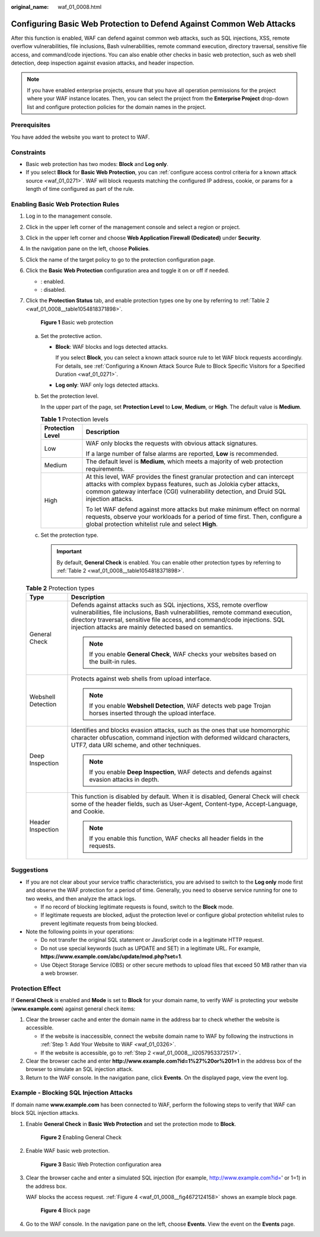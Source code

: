 :original_name: waf_01_0008.html

.. _waf_01_0008:

Configuring Basic Web Protection to Defend Against Common Web Attacks
=====================================================================

After this function is enabled, WAF can defend against common web attacks, such as SQL injections, XSS, remote overflow vulnerabilities, file inclusions, Bash vulnerabilities, remote command execution, directory traversal, sensitive file access, and command/code injections. You can also enable other checks in basic web protection, such as web shell detection, deep inspection against evasion attacks, and header inspection.

.. note::

   If you have enabled enterprise projects, ensure that you have all operation permissions for the project where your WAF instance locates. Then, you can select the project from the **Enterprise Project** drop-down list and configure protection policies for the domain names in the project.

Prerequisites
-------------

You have added the website you want to protect to WAF.

Constraints
-----------

-  Basic web protection has two modes: **Block** and **Log only**.
-  If you select **Block** for **Basic Web Protection**, you can :ref:`configure access control criteria for a known attack source <waf_01_0271>`. WAF will block requests matching the configured IP address, cookie, or params for a length of time configured as part of the rule.

Enabling Basic Web Protection Rules
-----------------------------------

#. Log in to the management console.

#. Click |image1| in the upper left corner of the management console and select a region or project.

#. Click |image2| in the upper left corner and choose **Web Application Firewall (Dedicated)** under **Security**.

#. In the navigation pane on the left, choose **Policies**.

#. Click the name of the target policy to go to the protection configuration page.

#. Click the **Basic Web Protection** configuration area and toggle it on or off if needed.

   -  |image3|: enabled.
   -  |image4|: disabled.

#. Click the **Protection Status** tab, and enable protection types one by one by referring to :ref:`Table 2 <waf_01_0008__table1054818371898>`.


   .. figure:: /_static/images/en-us_image_0000001731801353.png
      :alt: **Figure 1** Basic web protection

      **Figure 1** Basic web protection

   a. Set the protective action.

      -  **Block**: WAF blocks and logs detected attacks.

         If you select **Block**, you can select a known attack source rule to let WAF block requests accordingly. For details, see :ref:`Configuring a Known Attack Source Rule to Block Specific Visitors for a Specified Duration <waf_01_0271>`.

      -  **Log only**: WAF only logs detected attacks.

   b. Set the protection level.

      In the upper part of the page, set **Protection Level** to **Low**, **Medium**, or **High**. The default value is **Medium**.

      .. table:: **Table 1** Protection levels

         +-----------------------------------+--------------------------------------------------------------------------------------------------------------------------------------------------------------------------------------------------------------------------------------------+
         | Protection Level                  | Description                                                                                                                                                                                                                                |
         +===================================+============================================================================================================================================================================================================================================+
         | Low                               | WAF only blocks the requests with obvious attack signatures.                                                                                                                                                                               |
         |                                   |                                                                                                                                                                                                                                            |
         |                                   | If a large number of false alarms are reported, **Low** is recommended.                                                                                                                                                                    |
         +-----------------------------------+--------------------------------------------------------------------------------------------------------------------------------------------------------------------------------------------------------------------------------------------+
         | Medium                            | The default level is **Medium**, which meets a majority of web protection requirements.                                                                                                                                                    |
         +-----------------------------------+--------------------------------------------------------------------------------------------------------------------------------------------------------------------------------------------------------------------------------------------+
         | High                              | At this level, WAF provides the finest granular protection and can intercept attacks with complex bypass features, such as Jolokia cyber attacks, common gateway interface (CGI) vulnerability detection, and Druid SQL injection attacks. |
         |                                   |                                                                                                                                                                                                                                            |
         |                                   | To let WAF defend against more attacks but make minimum effect on normal requests, observe your workloads for a period of time first. Then, configure a global protection whitelist rule and select **High**.                              |
         +-----------------------------------+--------------------------------------------------------------------------------------------------------------------------------------------------------------------------------------------------------------------------------------------+

   c. Set the protection type.

      .. important::

         By default, **General Check** is enabled. You can enable other protection types by referring to :ref:`Table 2 <waf_01_0008__table1054818371898>`.

   .. _waf_01_0008__table1054818371898:

   .. table:: **Table 2** Protection types

      +-----------------------------------+-----------------------------------------------------------------------------------------------------------------------------------------------------------------------------------------------------------------------------------------------------------------------------------------------+
      | Type                              | Description                                                                                                                                                                                                                                                                                   |
      +===================================+===============================================================================================================================================================================================================================================================================================+
      | General Check                     | Defends against attacks such as SQL injections, XSS, remote overflow vulnerabilities, file inclusions, Bash vulnerabilities, remote command execution, directory traversal, sensitive file access, and command/code injections. SQL injection attacks are mainly detected based on semantics. |
      |                                   |                                                                                                                                                                                                                                                                                               |
      |                                   | .. note::                                                                                                                                                                                                                                                                                     |
      |                                   |                                                                                                                                                                                                                                                                                               |
      |                                   |    If you enable **General Check**, WAF checks your websites based on the built-in rules.                                                                                                                                                                                                     |
      +-----------------------------------+-----------------------------------------------------------------------------------------------------------------------------------------------------------------------------------------------------------------------------------------------------------------------------------------------+
      | Webshell Detection                | Protects against web shells from upload interface.                                                                                                                                                                                                                                            |
      |                                   |                                                                                                                                                                                                                                                                                               |
      |                                   | .. note::                                                                                                                                                                                                                                                                                     |
      |                                   |                                                                                                                                                                                                                                                                                               |
      |                                   |    If you enable **Webshell Detection**, WAF detects web page Trojan horses inserted through the upload interface.                                                                                                                                                                            |
      +-----------------------------------+-----------------------------------------------------------------------------------------------------------------------------------------------------------------------------------------------------------------------------------------------------------------------------------------------+
      | Deep Inspection                   | Identifies and blocks evasion attacks, such as the ones that use homomorphic character obfuscation, command injection with deformed wildcard characters, UTF7, data URI scheme, and other techniques.                                                                                         |
      |                                   |                                                                                                                                                                                                                                                                                               |
      |                                   | .. note::                                                                                                                                                                                                                                                                                     |
      |                                   |                                                                                                                                                                                                                                                                                               |
      |                                   |    If you enable **Deep Inspection**, WAF detects and defends against evasion attacks in depth.                                                                                                                                                                                               |
      +-----------------------------------+-----------------------------------------------------------------------------------------------------------------------------------------------------------------------------------------------------------------------------------------------------------------------------------------------+
      | Header Inspection                 | This function is disabled by default. When it is disabled, General Check will check some of the header fields, such as User-Agent, Content-type, Accept-Language, and Cookie.                                                                                                                 |
      |                                   |                                                                                                                                                                                                                                                                                               |
      |                                   | .. note::                                                                                                                                                                                                                                                                                     |
      |                                   |                                                                                                                                                                                                                                                                                               |
      |                                   |    If you enable this function, WAF checks all header fields in the requests.                                                                                                                                                                                                                 |
      +-----------------------------------+-----------------------------------------------------------------------------------------------------------------------------------------------------------------------------------------------------------------------------------------------------------------------------------------------+

Suggestions
-----------

-  If you are not clear about your service traffic characteristics, you are advised to switch to the **Log only** mode first and observe the WAF protection for a period of time. Generally, you need to observe service running for one to two weeks, and then analyze the attack logs.

   -  If no record of blocking legitimate requests is found, switch to the **Block** mode.
   -  If legitimate requests are blocked, adjust the protection level or configure global protection whitelist rules to prevent legitimate requests from being blocked.

-  Note the following points in your operations:

   -  Do not transfer the original SQL statement or JavaScript code in a legitimate HTTP request.
   -  Do not use special keywords (such as UPDATE and SET) in a legitimate URL. For example, **https://www.example.com/abc/update/mod.php?set=1**.
   -  Use Object Storage Service (OBS) or other secure methods to upload files that exceed 50 MB rather than via a web browser.

Protection Effect
-----------------

If **General Check** is enabled and **Mode** is set to **Block** for your domain name, to verify WAF is protecting your website (**www.example.com**) against general check items:

#. Clear the browser cache and enter the domain name in the address bar to check whether the website is accessible.

   -  If the website is inaccessible, connect the website domain name to WAF by following the instructions in :ref:`Step 1: Add Your Website to WAF <waf_01_0326>`.
   -  If the website is accessible, go to :ref:`Step 2 <waf_01_0008__li2057953372517>`.

#. .. _waf_01_0008__li2057953372517:

   Clear the browser cache and enter **http://www.example.com?id=1%27%20or%201=1** in the address box of the browser to simulate an SQL injection attack.

#. Return to the WAF console. In the navigation pane, click **Events**. On the displayed page, view the event log.

Example - Blocking SQL Injection Attacks
----------------------------------------

If domain name **www.example.com** has been connected to WAF, perform the following steps to verify that WAF can block SQL injection attacks.

#. Enable **General Check** in **Basic Web Protection** and set the protection mode to **Block**.


   .. figure:: /_static/images/en-us_image_0000001731681777.png
      :alt: **Figure 2** Enabling General Check

      **Figure 2** Enabling General Check

#. Enable WAF basic web protection.


   .. figure:: /_static/images/en-us_image_0000002054505142.png
      :alt: **Figure 3** Basic Web Protection configuration area

      **Figure 3** Basic Web Protection configuration area

#. Clear the browser cache and enter a simulated SQL injection (for example, http://www.example.com?id=' or 1=1) in the address box.

   WAF blocks the access request. :ref:`Figure 4 <waf_01_0008__fig4672124158>` shows an example block page.

   .. _waf_01_0008__fig4672124158:

   .. figure:: /_static/images/en-us_image_0000001179033432.png
      :alt: **Figure 4** Block page

      **Figure 4** Block page

#. Go to the WAF console. In the navigation pane on the left, choose **Events**. View the event on the **Events** page.

.. |image1| image:: /_static/images/en-us_image_0000001482063812.jpg
.. |image2| image:: /_static/images/en-us_image_0000001340426101.png
.. |image3| image:: /_static/images/en-us_image_0000002054495070.png
.. |image4| image:: /_static/images/en-us_image_0000001761857181.png
